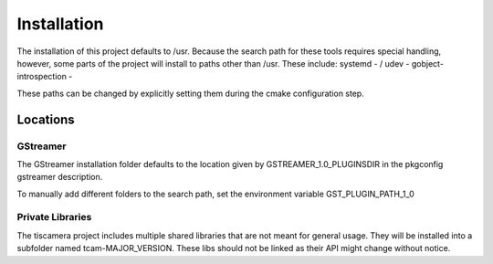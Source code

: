 ############
Installation
############

The installation of this project defaults to /usr.
Because the search path for these tools requires special handling,
however, some parts of the project will install to paths other than /usr.
These include:
systemd - /
udev -
gobject-introspection -

These paths can be changed by explicitly setting them during the cmake configuration step.

=========
Locations
=========

GStreamer
=========

The GStreamer installation folder defaults to the location given by GSTREAMER_1.0_PLUGINSDIR
in the pkgconfig gstreamer description.

To manually add different folders to the search path, set the environment variable GST_PLUGIN_PATH_1_0

Private Libraries
=================

The tiscamera project includes multiple shared libraries that are not meant for general usage.
They will be installed into a subfolder named tcam-MAJOR_VERSION.
These libs should not be linked as their API might change without notice.
